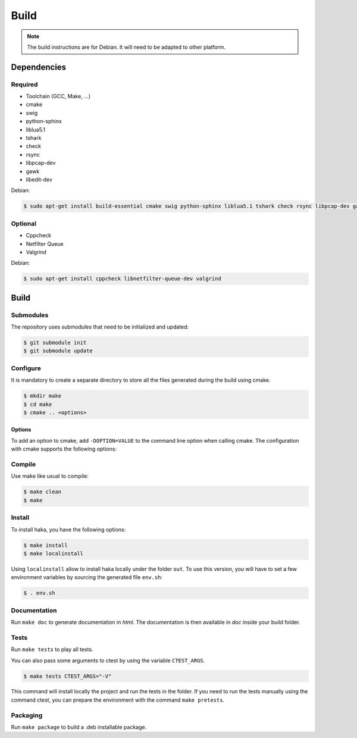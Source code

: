 .. This Source Code Form is subject to the terms of the Mozilla Public
.. License, v. 2.0. If a copy of the MPL was not distributed with this
.. file, You can obtain one at http://mozilla.org/MPL/2.0/.

Build
=====

.. note::

    The build instructions are for Debian. It will need to be adapted to
    other platform.

Dependencies
------------

Required
^^^^^^^^

* Toolchain (GCC, Make, ...)
* cmake
* swig
* python-sphinx
* liblua5.1
* tshark
* check
* rsync
* libpcap-dev
* gawk
* libedit-dev

Debian:

.. code-block:: console

    $ sudo apt-get install build-essential cmake swig python-sphinx liblua5.1 tshark check rsync libpcap-dev gawk libedit-dev

Optional
^^^^^^^^

* Cppcheck
* Netfilter Queue
* Valgrind

Debian:

.. code-block:: console

    $ sudo apt-get install cppcheck libnetfilter-queue-dev valgrind

Build
-----

Submodules
^^^^^^^^^^

The repository uses submodules that need to be initialized and updated:

.. code-block:: console

    $ git submodule init
    $ git submodule update

Configure
^^^^^^^^^

It is mandatory to create a separate directory to store
all the files generated during the build using cmake.

.. code-block:: console

    $ mkdir make
    $ cd make
    $ cmake .. <options>

Options
"""""""

To add an option to cmake, add ``-DOPTION=VALUE`` to the command line option when calling cmake.
The configuration with cmake supports the following options:

.. option:: BUILD=[Debug|Memcheck|Release|RelWithDebInfo|MinSizeRel]

    Select the build type to be compiled (default: *Release*)

.. option:: LUA=[lua51|luajit]

    Choose the Lua version to use (default: *luajit*)

.. option:: PREFIX=PATH

    Installation prefix (default: */*)

Compile
^^^^^^^

Use make like usual to compile:

.. code-block:: console

    $ make clean
    $ make

Install
^^^^^^^

To install haka, you have the following options:

.. code-block:: console

    $ make install
    $ make localinstall

Using ``localinstall`` allow to install haka locally under the folder ``out``. To use
this version, you will have to set a few environment variables by sourcing the generated
file ``env.sh``:

.. code-block:: console

    $ . env.sh

Documentation
^^^^^^^^^^^^^

Run ``make doc`` to generate documentation in `html`. The documentation is then available
in `doc` inside your build folder.

Tests
^^^^^

Run ``make tests`` to play all tests.

You can also pass some arguments to ctest by using the variable ``CTEST_ARGS``.

.. code-block:: console

    $ make tests CTEST_ARGS="-V"

This command will install locally the project and run the tests in the folder. If you need
to run the tests manually using the command ctest, you can prepare the environment with the
command ``make pretests``.

Packaging
^^^^^^^^^

Run ``make package`` to build a .deb installable package.
